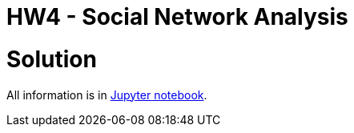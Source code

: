 = HW4 - Social Network Analysis

# Solution
All information is in https://gitlab.fit.cvut.cz/MI-DDW/B182/cs/pletiond/blob/master/04/src/hw4.ipynb[Jupyter notebook].
